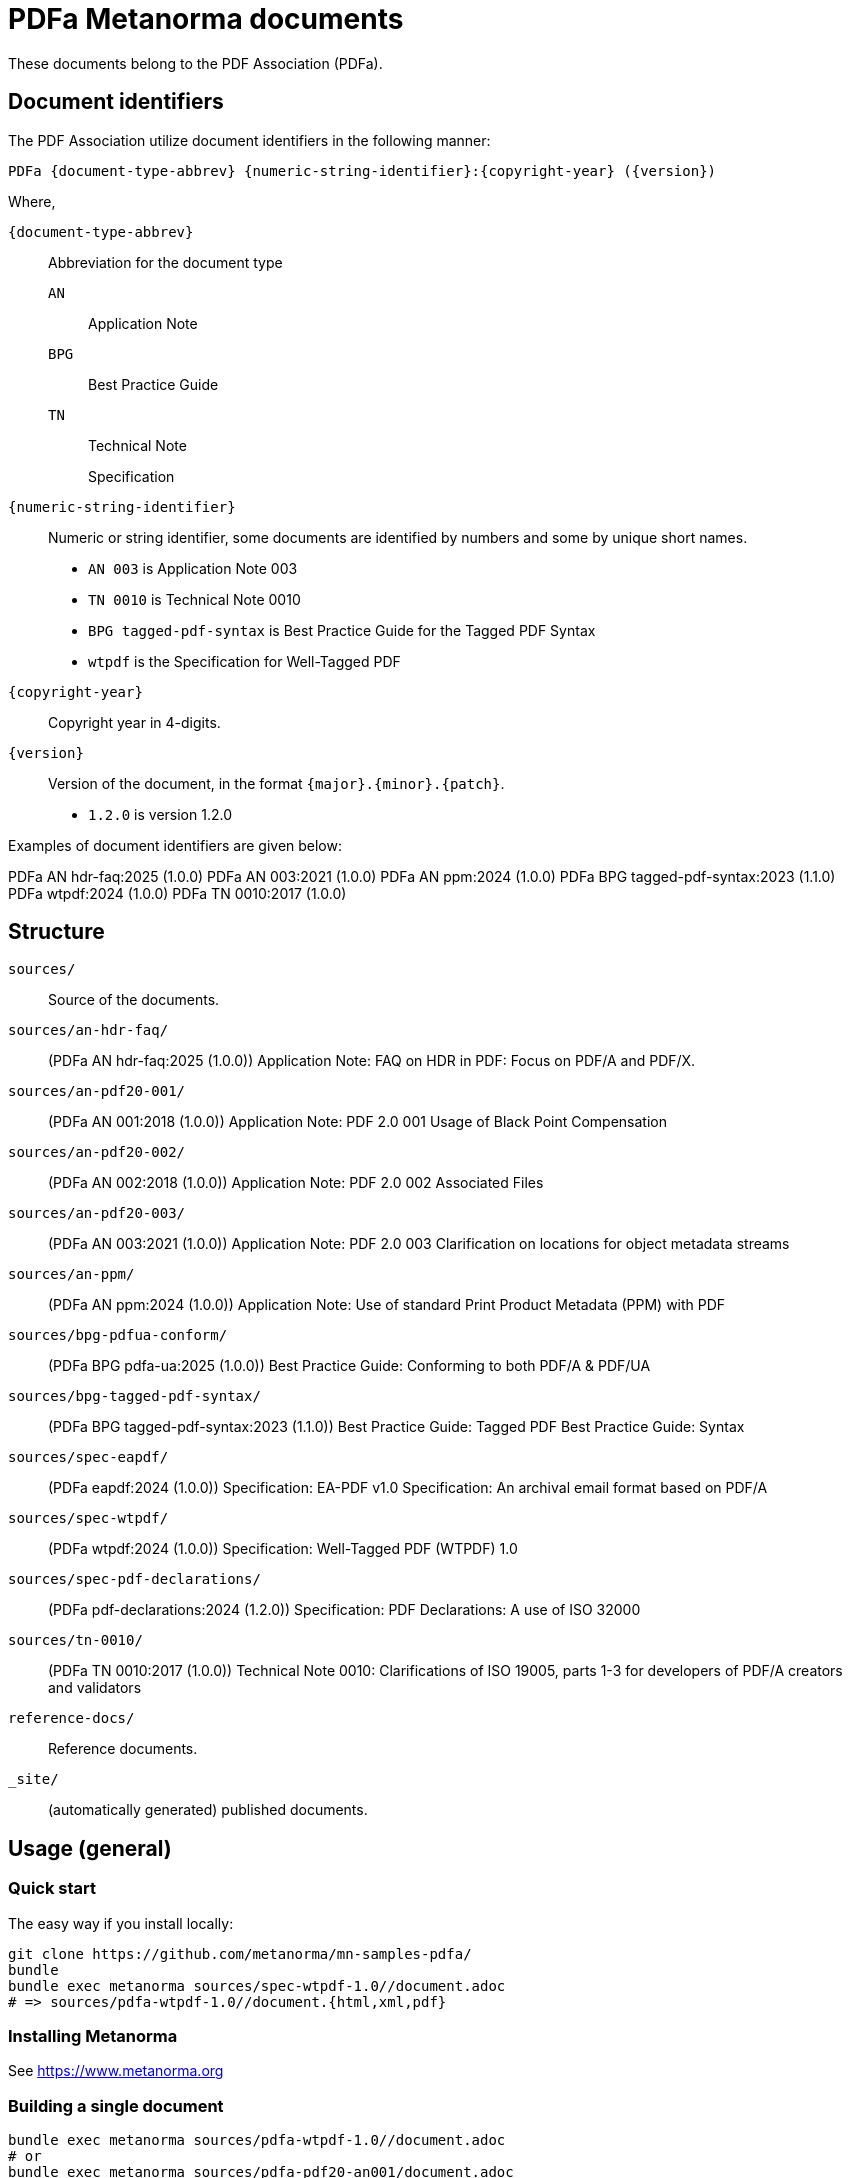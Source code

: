 = PDFa Metanorma documents

These documents belong to the PDF Association (PDFa).

== Document identifiers

The PDF Association utilize document identifiers in the following manner:

[source]
----
PDFa {document-type-abbrev} {numeric-string-identifier}:{copyright-year} ({version})
----

Where,

`{document-type-abbrev}`:: Abbreviation for the document type
`AN`::: Application Note
`BPG`::: Best Practice Guide
`TN`::: Technical Note
`{empty}`::: Specification

`{numeric-string-identifier}`:: Numeric or string identifier, some documents are
identified by numbers and some by unique short names.
+
[example]
====
* `AN 003` is Application Note 003
* `TN 0010` is Technical Note 0010
* `BPG tagged-pdf-syntax` is Best Practice Guide for the Tagged PDF Syntax
* `wtpdf` is the Specification for Well-Tagged PDF
====

`{copyright-year}`:: Copyright year in 4-digits.

`{version}`:: Version of the document, in the format `{major}.{minor}.{patch}`.
+
[example]
====
* `1.2.0` is version 1.2.0
====

Examples of document identifiers are given below:

[example]
====
PDFa AN hdr-faq:2025 (1.0.0)
PDFa AN 003:2021 (1.0.0)
PDFa AN ppm:2024 (1.0.0)
PDFa BPG tagged-pdf-syntax:2023 (1.1.0)
PDFa wtpdf:2024 (1.0.0)
PDFa TN 0010:2017 (1.0.0)
====

== Structure

`sources/`::
Source of the documents.

`sources/an-hdr-faq/`::
(PDFa AN hdr-faq:2025 (1.0.0))
Application Note: FAQ on HDR in PDF: Focus on PDF/A and PDF/X.

`sources/an-pdf20-001/`::
(PDFa AN 001:2018 (1.0.0))
Application Note: PDF 2.0 001 Usage of Black Point Compensation

`sources/an-pdf20-002/`::
(PDFa AN 002:2018 (1.0.0))
Application Note: PDF 2.0 002 Associated Files

`sources/an-pdf20-003/`::
(PDFa AN 003:2021 (1.0.0))
Application Note: PDF 2.0 003 Clarification on locations for object metadata streams

`sources/an-ppm/`::
(PDFa AN ppm:2024 (1.0.0))
Application Note: Use of standard Print Product Metadata (PPM) with PDF

`sources/bpg-pdfua-conform/`::
(PDFa BPG pdfa-ua:2025 (1.0.0))
Best Practice Guide: Conforming to both PDF/A & PDF/UA

`sources/bpg-tagged-pdf-syntax/`::
(PDFa BPG tagged-pdf-syntax:2023 (1.1.0))
Best Practice Guide: Tagged PDF Best Practice Guide: Syntax

`sources/spec-eapdf/`::
(PDFa eapdf:2024 (1.0.0))
Specification: EA-PDF v1.0 Specification: An archival email format based on PDF/A

`sources/spec-wtpdf/`::
(PDFa wtpdf:2024 (1.0.0))
Specification: Well-Tagged PDF (WTPDF) 1.0

`sources/spec-pdf-declarations/`::
(PDFa pdf-declarations:2024 (1.2.0))
Specification: PDF Declarations: A use of ISO 32000

`sources/tn-0010/`::
(PDFa TN 0010:2017 (1.0.0))
Technical Note 0010: Clarifications of ISO 19005, parts 1-3 for developers of PDF/A creators and validators

`reference-docs/`::
Reference documents.

`_site/`::
(automatically generated) published documents.

== Usage (general)

=== Quick start

The easy way if you install locally:

[source,sh]
----
git clone https://github.com/metanorma/mn-samples-pdfa/
bundle
bundle exec metanorma sources/spec-wtpdf-1.0//document.adoc
# => sources/pdfa-wtpdf-1.0//document.{html,xml,pdf}
----

=== Installing Metanorma

See https://www.metanorma.org

=== Building a single document

[source,sh]
----
bundle exec metanorma sources/pdfa-wtpdf-1.0//document.adoc
# or
bundle exec metanorma sources/pdfa-pdf20-an001/document.adoc
# or
# bundle exec metanorma sources/pdfa-tn-04-2018/document.adoc
----

This command outputs the built document at:

* `sources/{document-dir}/document.{html,pdf,xml}`

=== Building the full site

[source,sh]
----
bundle exec metanorma site generate
----

This command creates `_site/`. The HTML entry point is at `_site/index.html`.

== License and copyright

Content: PDF Association.

Code and others: Ribose.
